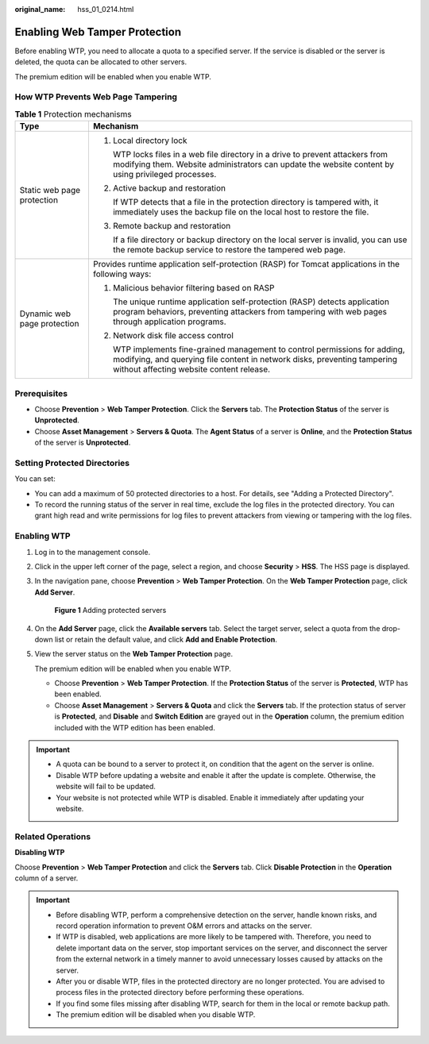 :original_name: hss_01_0214.html

.. _hss_01_0214:

Enabling Web Tamper Protection
==============================

Before enabling WTP, you need to allocate a quota to a specified server. If the service is disabled or the server is deleted, the quota can be allocated to other servers.

The premium edition will be enabled when you enable WTP.

How WTP Prevents Web Page Tampering
-----------------------------------

.. table:: **Table 1** Protection mechanisms

   +-----------------------------------+-----------------------------------------------------------------------------------------------------------------------------------------------------------------------------------------------------+
   | Type                              | Mechanism                                                                                                                                                                                           |
   +===================================+=====================================================================================================================================================================================================+
   | Static web page protection        | #. Local directory lock                                                                                                                                                                             |
   |                                   |                                                                                                                                                                                                     |
   |                                   |    WTP locks files in a web file directory in a drive to prevent attackers from modifying them. Website administrators can update the website content by using privileged processes.                |
   |                                   |                                                                                                                                                                                                     |
   |                                   | #. Active backup and restoration                                                                                                                                                                    |
   |                                   |                                                                                                                                                                                                     |
   |                                   |    If WTP detects that a file in the protection directory is tampered with, it immediately uses the backup file on the local host to restore the file.                                              |
   |                                   |                                                                                                                                                                                                     |
   |                                   | #. Remote backup and restoration                                                                                                                                                                    |
   |                                   |                                                                                                                                                                                                     |
   |                                   |    If a file directory or backup directory on the local server is invalid, you can use the remote backup service to restore the tampered web page.                                                  |
   +-----------------------------------+-----------------------------------------------------------------------------------------------------------------------------------------------------------------------------------------------------+
   | Dynamic web page protection       | Provides runtime application self-protection (RASP) for Tomcat applications in the following ways:                                                                                                  |
   |                                   |                                                                                                                                                                                                     |
   |                                   | #. Malicious behavior filtering based on RASP                                                                                                                                                       |
   |                                   |                                                                                                                                                                                                     |
   |                                   |    The unique runtime application self-protection (RASP) detects application program behaviors, preventing attackers from tampering with web pages through application programs.                    |
   |                                   |                                                                                                                                                                                                     |
   |                                   | #. Network disk file access control                                                                                                                                                                 |
   |                                   |                                                                                                                                                                                                     |
   |                                   |    WTP implements fine-grained management to control permissions for adding, modifying, and querying file content in network disks, preventing tampering without affecting website content release. |
   +-----------------------------------+-----------------------------------------------------------------------------------------------------------------------------------------------------------------------------------------------------+

Prerequisites
-------------

-  Choose **Prevention** > **Web Tamper Protection**. Click the **Servers** tab. The **Protection Status** of the server is **Unprotected**.
-  Choose **Asset Management** > **Servers & Quota**. The **Agent Status** of a server is **Online**, and the **Protection Status** of the server is **Unprotected**.

Setting Protected Directories
-----------------------------

You can set:

-  You can add a maximum of 50 protected directories to a host. For details, see "Adding a Protected Directory".
-  To record the running status of the server in real time, exclude the log files in the protected directory. You can grant high read and write permissions for log files to prevent attackers from viewing or tampering with the log files.

Enabling WTP
------------

#. Log in to the management console.

#. Click |image1| in the upper left corner of the page, select a region, and choose **Security** > **HSS**. The HSS page is displayed.

#. In the navigation pane, choose **Prevention** > **Web Tamper Protection**. On the **Web Tamper Protection** page, click **Add Server**.


   .. figure:: /_static/images/en-us_image_0000001862372558.png
      :alt: **Figure 1** Adding protected servers

      **Figure 1** Adding protected servers

#. On the **Add Server** page, click the **Available servers** tab. Select the target server, select a quota from the drop-down list or retain the default value, and click **Add and Enable Protection**.

#. View the server status on the **Web Tamper Protection** page.

   The premium edition will be enabled when you enable WTP.

   -  Choose **Prevention** > **Web Tamper Protection**. If the **Protection Status** of the server is **Protected**, WTP has been enabled.
   -  Choose **Asset Management** > **Servers & Quota** and click the **Servers** tab. If the protection status of server is **Protected**, and **Disable** and **Switch Edition** are grayed out in the **Operation** column, the premium edition included with the WTP edition has been enabled.

.. important::

   -  A quota can be bound to a server to protect it, on condition that the agent on the server is online.
   -  Disable WTP before updating a website and enable it after the update is complete. Otherwise, the website will fail to be updated.
   -  Your website is not protected while WTP is disabled. Enable it immediately after updating your website.

Related Operations
------------------

**Disabling WTP**

Choose **Prevention** > **Web Tamper Protection** and click the **Servers** tab. Click **Disable Protection** in the **Operation** column of a server.

.. important::

   -  Before disabling WTP, perform a comprehensive detection on the server, handle known risks, and record operation information to prevent O&M errors and attacks on the server.
   -  If WTP is disabled, web applications are more likely to be tampered with. Therefore, you need to delete important data on the server, stop important services on the server, and disconnect the server from the external network in a timely manner to avoid unnecessary losses caused by attacks on the server.
   -  After you or disable WTP, files in the protected directory are no longer protected. You are advised to process files in the protected directory before performing these operations.
   -  If you find some files missing after disabling WTP, search for them in the local or remote backup path.

   -  The premium edition will be disabled when you disable WTP.

.. |image1| image:: /_static/images/en-us_image_0000001517477398.png

